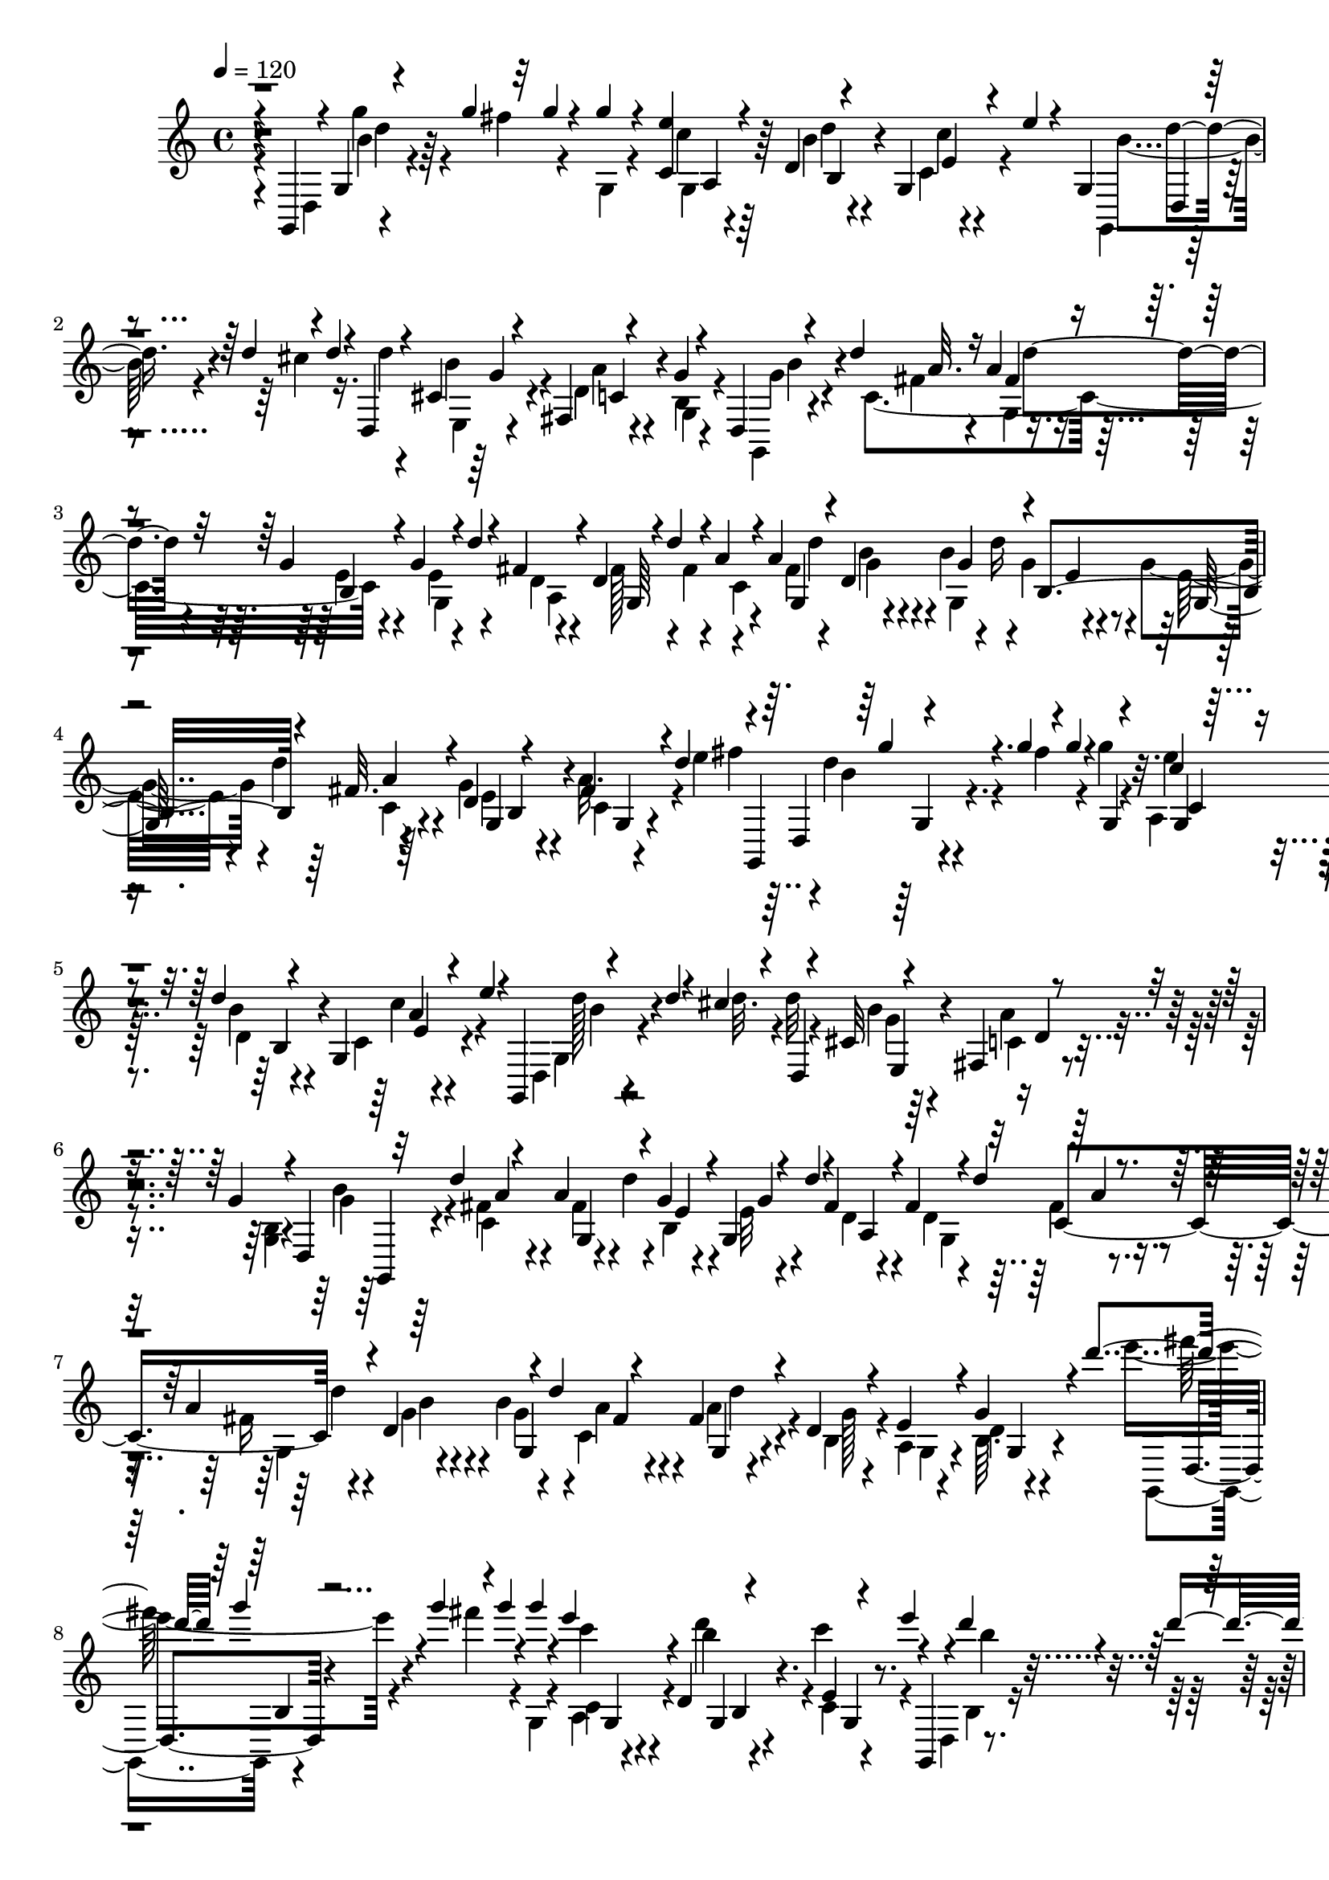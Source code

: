 % Lily was here -- automatically converted by C:\Program Files (x86)\LilyPond\usr\bin\midi2ly.py from C:\1\178.MID
\version "2.14.0"

\layout {
  \context {
    \Voice
    \remove "Note_heads_engraver"
    \consists "Completion_heads_engraver"
    \remove "Rest_engraver"
    \consists "Completion_rest_engraver"
  }
}

trackAchannelA = {


  \key c \major
    

  \key c \major
  
  \tempo 4 = 120 
  
  \time 4/4 
  
}

trackA = <<
  \context Voice = voiceA \trackAchannelA
>>


trackBchannelB = \relative c {
  \voiceThree
  r4*144/480 g4*72/480 r4*2/480 g'4*44/480 r4*216/480 g''4*96/480 
  r32 g4*36/480 r4*162/480 g4*74/480 r4*124/480 <e c, >4*58/480 
  r4*140/480 d,4*44/480 r4*110/480 g, r4*152/480 e''4*38/480 r4*176/480 g,,4*52/480 
  r4*194/480 d''4*78/480 r4*80/480 d4*56/480 r4*148/480 d,,4*56/480 
  r4*128/480 cis'4*66/480 r4*142/480 fis,4*50/480 r4*168/480 g'4*54/480 
  r4*152/480 d,4*52/480 r4*56/480 d''4*100/480 a32. r16 a4*110/480 
  r4*84/480 g4*66/480 r4*160/480 g4*70/480 r4*28/480 d'4*52/480 
  r4*26/480 fis,4*114/480 r4*110/480 d4*56/480 r4*50/480 d'4*79/480 
  r4*4/480 a4*129/480 r4*82/480 a4*142/480 r4*46/480 d,4*398/480 
  r4*6/480 b4*326/480 r4*50/480 fis'32. r4*122/480 d4*48/480 r4*176/480 fis4*70/480 
  r4*176/480 d'4*115/480 r4*27/480 g,,,4*104/480 r4*206/480 g'''4*62/480 
  r4*76/480 g4*82/480 r4*138/480 g,,4*46/480 r4*160/480 c'4*46/480 
  r4*156/480 d4*46/480 r4*126/480 g,,4*148/480 r4*112/480 e''4*50/480 
  r4*110/480 g,,,4*86/480 r4*222/480 d'''4*66/480 r4*8/480 cis4*108/480 
  r4*172/480 d,,4*50/480 r4*146/480 cis'32 r4*138/480 fis,4*52/480 
  r4*176/480 g'4*62/480 r4*142/480 d,4*46/480 r32 d''4*134/480 
  r4*216/480 a4*132/480 r4*64/480 g4*78/480 r4*170/480 g,4*69/480 
  r4*7/480 d''4*58/480 r4*34/480 fis,4*94/480 r4*124/480 fis4*96/480 
  r4*6/480 d'4*112/480 r4*186/480 a4*140/480 r4*44/480 d,4*276/480 
  r4*34/480 d'4*104/480 r4*176/480 fis,4*144/480 r4*44/480 d4*118/480 
  r4*104/480 e4*102/480 r4*126/480 g4*98/480 r4*244/480 d''4*142/480 
  r64 g4*102/480 r4*114/480 g4*98/480 r4*54/480 g4*78/480 r4*136/480 g4*84/480 
  r4*116/480 e4*114/480 r4*92/480 d,,4*44/480 r4*164/480 e4*38/480 
  r4*164/480 e''4*42/480 r4*94/480 g,,,,4*58/480 r4*22/480 d''''4*86/480 
  r4*146/480 d4*98/480 r4*70/480 d4*84/480 r4*118/480 d,,,4*52/480 
  r4*138/480 cis'4*74/480 r4*144/480 fis,4*56/480 r4*158/480 g4*44/480 
  r4*172/480 g,4*58/480 r4*74/480 d''''4*136/480 r4*212/480 a4*144/480 
  r4*50/480 b,,4*460/480 r4*164/480 fis''4*116/480 d'4*108/480 
  r4*174/480 fis,4*118/480 r4*88/480 g4*122/480 r4*92/480 b4*154/480 
  r4*32/480 e,4*94/480 r4*114/480 g r4*80/480 a4*128/480 r4*62/480 g,,4*104/480 
  r4*140/480 c4*96/480 r4*200/480 d''4*130/480 r4*54/480 d4*116/480 
  r4*126/480 g4*94/480 r4*50/480 g4*82/480 r4*130/480 g4*110/480 
  r32. e4*124/480 r4*88/480 d,,4*92/480 r4*110/480 c4*74/480 r64*5 e''4*68/480 
  r4*48/480 g,,,,4*52/480 r4*32/480 b'64 r4*206/480 d''4*55/480 
  r4*95/480 d4*82/480 r4*118/480 d,,,4*56/480 r4*148/480 cis'4*62/480 
  r4*146/480 d'4*52/480 r4*158/480 b,4*40/480 r4*160/480 g''4*62/480 
  r4*24/480 d'4*100/480 r4*20/480 fis,4*70/480 r4*146/480 a4*136/480 
  r4*54/480 b,,64*15 r4*160/480 fis''4*108/480 r4*80/480 fis4*106/480 
  r4*118/480 a4*128/480 r4*50/480 d,,4*290/480 r4*10/480 d''4*128/480 
  r4*140/480 fis,4*116/480 r4*106/480 b,,4*78/480 r4*130/480 a'4*74/480 
  r4*80/480 g,4*146/480 r4*526/480 d4*280/480 r4*12/480 a''4*134/480 
  r4*8/480 d,,4*196/480 r4*36/480 a''4*88/480 r4*140/480 e4*254/480 
  r4*212/480 e,,4*206/480 r4*4/480 e'''4*78/480 r4*176/480 e,4*246/480 
  r4*8/480 cis'4*102/480 r4*36/480 a,,4*250/480 r4*3/480 a''4*73/480 
  r4*148/480 fis4*340/480 r4*142/480 b,,,4*212/480 r4*12/480 fis''''4*238/480 
  r4*214/480 g4*56/480 r4*36/480 e,,,4*58/480 r4*42/480 fis4*242/480 
  r4*110/480 fis4*112/480 r4*186/480 g''4*124/480 r4*64/480 gis,4*238/480 
  r4*4/480 fis''4*64/480 r32 gis,,4*74/480 r4*4/480 cis'32*5 r4*70/480 cis,4*116/480 
  | % 18
  r4*204/480 b''4*70/480 r4*44/480 f,4*46/480 r64 fis4*308/480 
  r4*48/480 d4*70/480 r4*24/480 cis'4*309/480 r4*33/480 a,4*54/480 
  r4*48/480 d4*284/480 r4*32/480 cis4*62/480 r4*44/480 d4*48/480 
  r4*178/480 a''4*160/480 r4*66/480 b,,4*474/480 r4*188/480 g''4*118/480 
  r4*104/480 e64*9 r4*40/480 gis,,4*186/480 r4*162/480 e'''4*74/480 
  r4*156/480 fis,4*342/480 r4*130/480 fis4*286/480 r4*200/480 g4*312/480 
  r4*54/480 e,,16 r4*204/480 fis'''4*66/480 r4*62/480 fis,,,4*118/480 
  r4*190/480 g''4*128/480 r4*86/480 gis,4*236/480 r4*8/480 b''4*56/480 
  r4*36/480 gis,,4*158/480 r4*184/480 cis''4*100/480 r4*40/480 cis,,4*132/480 
  e4*254/480 r4*92/480 d4*76/480 r4*22/480 cis4*256/480 r4*4/480 e'4*64/480 
  r4*132/480 a,4*42/480 r4*238/480 a''4*102/480 r4*208/480 c4*92/480 
  r4*214/480 g,4*94/480 r4*3/480 fis4*107/480 r4*2/480 g4*100/480 
  r4*132/480 cis4*136/480 r4*70/480 cis128*9 r4*109/480 a,,4*278/480 
  r4*160/480 d4*46/480 r4*238/480 c'''4*82/480 r4*220/480 dis,,,4*442/480 
  r4*5/480 cis''4*139/480 r4*68/480 cis4*112/480 r4*118/480 a4*158/480 
  r4*36/480 d4*80/480 r64*5 a'4*106/480 r4*176/480 c64 r4*278/480 dis,,,4*196/480 
  r4*98/480 fis''4*50/480 r4*83/480 a,4*49/480 r4*132/480 fis'4*68/480 
  r4*26/480 g4*62/480 r4*182/480 dis,,4*172/480 r4*28/480 g'4*44/480 
  r4*186/480 a'4*98/480 r4*140/480 g4*56/480 r4*176/480 a,4*52/480 
  r4*173/480 g'4*87/480 r4*152/480 a,4*80/480 r64*5 c'4*84/480 
  r4*168/480 a,4*40/480 r4*256/480 d'4*130/480 r4*238/480 d4*134/480 
  r4*88/480 b4*148/480 r4*132/480 g'4*94/480 r4*82/480 g4*100/480 
  r4*98/480 g,,,4*54/480 r4*160/480 c4*112/480 r4*114/480 d4*96/480 
  r4*130/480 c''4*204/480 r4*14/480 e4*42/480 r4*114/480 g,,,,4*80/480 
  r4*14/480 b'''4*142/480 r4*130/480 d4*108/480 r4*46/480 d4*86/480 
  r4*128/480 d,,,4*58/480 r4*152/480 cis'4*98/480 r4*130/480 d'4*48/480 
  r4*170/480 g4*94/480 r4*132/480 b4*62/480 r4*37/480 d4*96/480 
  r4*189/480 fis,4*66/480 r4*32/480 d'4*96/480 r4*6/480 g,4*48/480 
  r4*152/480 g4*50/480 r4*50/480 d'4*62/480 r4*6/480 fis,4*112/480 
  r4*102/480 fis4*72/480 r4*18/480 d'4*82/480 r4*2/480 c,,4*280/480 
  r4*6/480 d''4*102/480 r4*10/480 g,4*50/480 r4*164/480 g4*52/480 
  r4*36/480 d'4*126/480 r4*202/480 a4*58/480 r4*14/480 d4*84/480 
  r4*8/480 g,4*69/480 r4*147/480 e4*56/480 r4*34/480 d'4*124/480 
  r4*200/480 b4*102/480 
  | % 30
  r4*44/480 c,,4*466/480 r4*128/480 g''4*70/480 r4*32/480 d'32 
  r4*18/480 fis,4*108/480 r32. fis4*116/480 r4*62/480 c,32*5 r4*18/480 d''4*147/480 
  r4*143/480 g,32 r4*32/480 d'4*114/480 r4*164/480 fis,4*113/480 
  r4*63/480 g4*111/480 r4*89/480 g4*118/480 r4*62/480 g4*92/480 
  r4*106/480 b4*128/480 r4*84/480 c,,4*94/480 r4*130/480 dis,128*5 
  r128*7 c'''4*132/480 r32 c4*168/480 r64 g,,4*168/480 r4*26/480 b''4*106/480 
  r4*72/480 b,,4*86/480 r4*104/480 e'4*72/480 r4*18/480 d'4*128/480 
  r4*172/480 fis,4*114/480 r4*72/480 a,,4*128/480 r4*52/480 fis''4*106/480 
  r4*8/480 d'4*116/480 r4*160/480 g,4*106/480 r4*72/480 b,,32. 
  r4*112/480 <d, g, >4*40/480 r4*44/480 d'''4*134/480 r64*5 fis,4*113/480 
  r4*81/480 g4*106/480 r4*92/480 e4*108/480 r4*76/480 c,4*108/480 
  r4*96/480 fis'4*114/480 r4*50/480 e4*114/480 r4*82/480 g4*108/480 
  r4*76/480 c,,4*122/480 r4*70/480 fis'4*132/480 r4*56/480 e4*102/480 
  r4*94/480 g4*130/480 r4*68/480 a4*162/480 r4*72/480 c,,4*110/480 
  r4*142/480 g4*112/480 
}

trackBchannelBvoiceB = \relative c {
  \voiceTwo
  r4*186/480 d4*54/480 r4*304/480 fis''4*110/480 r4*186/480 g,,4*52/480 
  r4*144/480 c'4*46/480 r4*152/480 b4*50/480 r4*126/480 c,4*64/480 
  r4*388/480 g,4*42/480 r4*276/480 cis''4*108/480 r16. d4*44/480 
  r4*154/480 e,,4*46/480 r4*152/480 d'4*52/480 r4*163/480 g,4*59/480 
  r4*152/480 g,4*50/480 r4*136/480 c'4*460/480 r4*196/480 e4*54/480 
  r4*124/480 d4*54/480 r4*159/480 fis128*7 r4*74/480 fis4*124/480 
  r4*106/480 fis4*116/480 r4*63/480 g4*67/480 r4*144/480 b4*126/480 
  r4*46/480 g4*104/480 r4*110/480 g4*96/480 r4*16/480 d'4*80/480 
  r4*200/480 g,4*58/480 r4*166/480 a32. r4*198/480 e'4*144/480 
  r4*4/480 d4*116/480 r4*194/480 fis4*136/480 r4*174/480 g4*49/480 
  r4*157/480 e4*62/480 r4*143/480 d,4*47/480 r4*140/480 c4*108/480 
  r4*324/480 d,4*104/480 r4*328/480 d''32. r4*110/480 d32 r4*152/480 b4*52/480 
  r64*5 c,4*58/480 r4*154/480 <g b >4*44/480 r4*166/480 g'4*58/480 
  r64*5 fis4*74/480 r4*182/480 fis4*82/480 r4*4/480 d'4*68/480 
  r4*26/480 b,4*500/480 r4*140/480 d4*52/480 r4*122/480 fis4*126/480 
  r4*96/480 fis16 r4*70/480 g4*102/480 r4*108/480 b4*164/480 r4*4/480 c,4*344/480 
  r4*56/480 b4*110/480 r4*108/480 a4*46/480 r4*179/480 d4*35/480 
  r4*354/480 e''4*176/480 r4*232/480 fis4*138/480 r4*164/480 g,,,4*46/480 
  r4*152/480 c4*62/480 r4*142/480 b''4*48/480 r4*158/480 c,,4*49/480 
  r4*317/480 d,4*80/480 r4*288/480 cis'''4*122/480 r4*166/480 d4*82/480 
  r4*122/480 b32 r4*146/480 d,4*52/480 r4*158/480 g16 r4*96/480 d,,4*62/480 
  r4*176/480 c'4*504/480 r4*158/480 g''4*68/480 r4*32/480 d'4*66/480 
  r4*18/480 a,,4*436/480 r4*176/480 a''4*136/480 r4*70/480 b4*130/480 
  r4*96/480 g32 r4*18/480 d'4*126/480 r4*178/480 e,16 r4*76/480 c,32. 
  r4*101/480 b4*129/480 r4*115/480 g4*53/480 r4*284/480 e'''4*145/480 
  r4*289/480 fis4*140/480 r4*167/480 g,,,4*51/480 r4*154/480 a4*56/480 
  r4*156/480 g4*46/480 r4*162/480 e'4*44/480 r4*302/480 d,4*72/480 
  r4*4/480 b'''4*34/480 r4*242/480 cis4*124/480 r4*178/480 d4*108/480 
  r4*102/480 g,4*48/480 r64*5 a4*66/480 r4*144/480 g4*114/480 r4*96/480 g,,,4*64/480 
  r4*134/480 c'4*456/480 r4*168/480 e'4*86/480 r4*8/480 d'4*70/480 
  r4*18/480 fis,4*96/480 r4*122/480 d4*62/480 r4*26/480 d'4*134/480 
  r4*188/480 fis,4*74/480 r4*8/480 d'4*152/480 r4*154/480 b4*138/480 
  r64 fis4*110/480 r4*84/480 a16 r4*94/480 g4*124/480 r4*80/480 e4*104/480 
  r4*78/480 b,4*138/480 r4*518/480 d4*250/480 r4*34/480 fis4*94/480 
  r4*44/480 d4*280/480 r4*188/480 b,4*398/480 r32 e'4*223/480 r128*17 a,,4*253/480 
  r4*33/480 gis4*68/480 r4*42/480 e''4*188/480 r4*28/480 cis'32. 
  r4*171/480 fis,,,4*453/480 r4*11/480 fis''4*283/480 r64*5 e,,4*212/480 
  r4*34/480 b'''4*62/480 r4*130/480 fis32*5 r4*128/480 e64*9 r4*42/480 g,,32. 
  r4*20/480 d''4*218/480 r4*14/480 b'4*48/480 r4*171/480 a,,4*239/480 
  r4*198/480 cis'4*274/480 r4*146/480 d4*281/480 r4*179/480 a4*244/480 
  cis'4*81/480 r4*125/480 d,4*244/480 d'32 r4*106/480 d,4*256/480 
  r4*192/480 e4*264/480 r4*194/480 e4*242/480 r4*184/480 a,,4*256/480 
  r4*168/480 a4*126/480 r4*112/480 g r4*138/480 fis4*454/480 r4*3/480 b,4*213/480 
  r4*8/480 fis''''4*246/480 r4*11/480 e,,,4*239/480 r4*6/480 b'''4*128/480 
  r4*86/480 fis,,4*256/480 r4*186/480 g4*264/480 r4*76/480 g4*126/480 
  r4*200/480 d'''4*56/480 r4*176/480 a,,4*232/480 r4*10/480 e''4*78/480 
  r4*162/480 b4*280/480 r4*176/480 a4*308/480 r4*148/480 fis'4*48/480 
  r4*228/480 d,4*54/480 r4*256/480 dis4*82/480 r4*238/480 dis4*354/480 
  r4*78/480 g'4*254/480 r4*188/480 d'4*106/480 r32. d4*93/480 r64*5 a4*35/480 
  r4*246/480 c4*122/480 r4*182/480 g4*124/480 r4*78/480 g4*126/480 
  r4*124/480 e,4*282/480 r4*152/480 fis,4*250/480 r4*173/480 a''4*37/480 
  r4*244/480 g'4*38/480 r4*272/480 g,4*84/480 r4*100/480 g4*66/480 
  r4*173/480 fis'4*61/480 r4*216/480 c'4*48/480 r4*206/480 g,4*58/480 
  r4*24/480 fis4*102/480 r4*236/480 fis'4*116/480 r16 c32 r4*172/480 fis4*62/480 
  r4*166/480 c'4*111/480 r4*127/480 a4*100/480 r4*128/480 g4*114/480 
  r4*140/480 a4*92/480 r4*204/480 d,4*84/480 r4*328/480 e'4*156/480 
  r4*20/480 d4*158/480 r4*196/480 fis4*164/480 r4*144/480 g,,,,4*40/480 
  r4*171/480 e''''128*9 r4*86/480 d4*108/480 r4*124/480 e,,4*50/480 
  r4*370/480 d,32 r4*38/480 dis4*50/480 r4*230/480 cis'''64*5 r4*158/480 d4*118/480 
  r4*92/480 b4*96/480 r4*131/480 <a c,, >4*57/480 r4*164/480 b,,4*40/480 
  r4*183/480 g,4*53/480 r4*112/480 c'4*474/480 r4*162/480 e'32 
  r4*91/480 d4*65/480 r4*164/480 d4*52/480 r4*108/480 
  | % 29
  a'4*124/480 r4*70/480 a4*88/480 r4*100/480 d,,4*266/480 r4*140/480 c4*410/480 
  r64*7 g''4*58/480 r16 d,4*262/480 r4*36/480 d''4*118/480 r4*172/480 a4*122/480 
  r4*56/480 b,,4*364/480 r4*25/480 a4*363/480 r4*18/480 fis''4*128/480 
  r4*76/480 fis4*114/480 r4*66/480 d,4*298/480 r4*94/480 fis'4*106/480 
  r4*94/480 a4*148/480 r4*25/480 b,,4*321/480 r4*59/480 d4*137/480 
  r4*72/480 g,4*40/480 r4*20/480 d'''4*106/480 r4*34/480 fis,16 
  r4*104/480 a4*94/480 r4*92/480 fis4*74/480 r4*118/480 fis4*106/480 
  r4*87/480 g128*7 r4*94/480 g4*93/480 r4*85/480 g4*106/480 r4*76/480 g4*132/480 
  r32 c,,4*106/480 r4*98/480 a''4*111/480 r128*5 fis4*98/480 r4*104/480 c'4*124/480 
  r4*46/480 g,,4*174/480 r4*26/480 b''4*112/480 
  | % 33
  r4*66/480 g4*106/480 r4*88/480 g4*114/480 r4*66/480 c,,4*106/480 
  r32. a''4*136/480 r4*54/480 b,,4*86/480 r4*112/480 g'' r4*71/480 fis4*119/480 
  r4*85/480 a4*143/480 r4*18/480 g4*140/480 r4*58/480 e4*112/480 
  r4*74/480 fis4*130/480 r4*72/480 a4*146/480 r64 g4*136/480 r4*62/480 d,,4*42/480 
  r32 d'''4*134/480 r128*13 fis,128*5 r4*196/480 b,,4*88/480 
}

trackBchannelBvoiceC = \relative c {
  \voiceFour
  r4*222/480 g'''4*104/480 r4*712/480 g,,4*50/480 r64*5 d''4*44/480 
  r4*154/480 c4*92/480 r4*340/480 b4*54/480 r4*744/480 b4*58/480 
  r4*142/480 a4*58/480 r4*155/480 b,4*61/480 r4*152/480 g'4*58/480 
  r4*132/480 fis4*76/480 r4*174/480 g,4*66/480 r4*104/480 e'4*54/480 
  r4*194/480 g,4*108/480 r4*64/480 a4*383/480 r4*7/480 c4*302/480 
  d'4*132/480 r4*188/480 g,,4*192/480 r4*206/480 e'32 r4*102/480 c4*64/480 
  r4*148/480 e4*50/480 r4*172/480 c4*44/480 r4*310/480 fis'4*164/480 
  r4*740/480 a,,4*70/480 r128*9 b'4*51/480 r4*162/480 c4*186/480 
  r4*250/480 g,4*102/480 r4*724/480 g'4*50/480 r4*140/480 a4*64/480 
  r4*358/480 b4*86/480 r4*124/480 c,4*512/480 r4*174/480 e32 r4*110/480 d4*62/480 
  r4*176/480 g,4*166/480 r4*224/480 g4*198/480 r4*204/480 g'4*54/480 
  r4*100/480 a4*110/480 r4*102/480 a4*136/480 r4*52/480 g128*7 
  r4*121/480 g,4*56/480 r4*159/480 b64. r4*370/480 g,4*104/480 
  r4*778/480 a'4*68/480 r4*136/480 d''4*78/480 r4*128/480 c4*168/480 
  r4*254/480 b,,4*36/480 r4*771/480 e,4*55/480 r4*154/480 a''4*54/480 
  r4*152/480 b,,64. r4*179/480 g''4*74/480 r4*170/480 fis4*72/480 
  r4*160/480 fis4*70/480 r4*36/480 d'4*88/480 r4*2/480 g,4*96/480 
  r4*138/480 e4*59/480 r4*117/480 fis4*114/480 r4*98/480 d4*70/480 
  r4*106/480 fis4*128/480 r4*122/480 g,,4*172/480 d'16*5 r4*36/480 g,16 
  r4*48/480 fis''4*118/480 r4*98/480 d,4*108/480 r4*116/480 <fis' a >4*38/480 
  r64*11 g,,,4*96/480 r4*10/480 b'4*28/480 r4*776/480 c''32 r4*152/480 b4*70/480 
  r4*144/480 c4*110/480 r4*294/480 d4*114/480 r4*686/480 b32 r4*141/480 c,,4*55/480 
  r4*166/480 g4*56/480 r4*152/480 b''4*52/480 r4*140/480 a4*100/480 
  r4*122/480 fis4*56/480 r4*24/480 d'4*114/480 r4*216/480 g,4*58/480 
  r4*110/480 a,,4*462/480 r16. g4*182/480 r4*202/480 g''4*44/480 
  r4*117/480 c,,4*341/480 r4*70/480 d'4*40/480 r4*158/480 c,4*107/480 
  r4*141/480 d4*78/480 r4*806/480 cis,4*72/480 r4*294/480 fis'32. 
  r8. b4*158/480 r4*294/480 b4*132/480 r4*382/480 e4*80/480 r4*288/480 e32 
  r32*7 fis4*153/480 r4*319/480 b,4*64/480 r4*154/480 g4*252/480 
  r4*386/480 fis'4*50/480 r4*170/480 g,,,4*230/480 r4*392/480 d'''4*40/480 
  r4*416/480 cis4*63/480 r4*169/480 e,,4*248/480 r4*398/480 a'4*74/480 
  r4*394/480 g4*86/480 r4*358/480 fis4*106/480 r4*288/480 d'4*206/480 
  r4*236/480 g,4*166/480 r4*86/480 e,,4*218/480 r4*442/480 cis'''4*122/480 
  r4*76/480 e,4*234/480 r4*456/480 fis'4*168/480 r32*5 b,4*70/480 
  r4*408/480 g'4*76/480 r4*158/480 fis,4*322/480 r4*126/480 e4*286/480 
  r4*156/480 d4*242/480 r64*7 cis4*324/480 r4*374/480 b'4*62/480 
  r4*398/480 a4*86/480 r4*142/480 a4*62/480 r4*214/480 a4*72/480 
  r8 g'4*54/480 r4*696/480 e,,4*292/480 r64*5 fis,4*279/480 r4*160/480 d4*41/480 
  r4*243/480 dis'4*113/480 r4*290/480 fis'4*114/480 r4*238/480 a,,4*306/480 
  r4*129/480 d''4*101/480 r4*322/480 fis4*34/480 r4*246/480 c4*85/480 
  r4*305/480 fis,4*102/480 r4*239/480 a'4*117/480 r4*164/480 c,4*86/480 
  r16. g,4*96/480 r4*312/480 a'4*56/480 r4*178/480 dis,,4*88/480 
  r4*142/480 a'''4*76/480 r4*154/480 c,4*85/480 r4*151/480 fis4*110/480 
  r4*118/480 dis,,4*116/480 r4*140/480 fis''4*38/480 r4*260/480 fis4*78/480 
  r4*410/480 fis'4*152/480 r4*608/480 g4*126/480 r4*86/480 a,,,4*118/480 
  r4*103/480 b''4*83/480 r4*146/480 c,,4*102/480 r4*362/480 d''4*122/480 
  r4*522/480 d,,4*40/480 r4*174/480 g'4*44/480 r4*182/480 fis,,4*62/480 
  r4*162/480 g4*46/480 r4*176/480 g''4*72/480 r4*88/480 fis4*62/480 
  r4*152/480 a32. r4*102/480 b,,4*406/480 r4*206/480 g4*172/480 
  r4*212/480 fis''4*70/480 r4*96/480 b4*104/480 r16 b4*106/480 
  r4*76/480 a4*66/480 r4*160/480 g,,4*81/480 r4*83/480 e''4*64/480 
  r4*172/480 g,,16. r4*215/480 g4*155/480 r4*6/480 fis''4*62/480 
  r4*148/480 fis4*50/480 r4*18/480 d'4*122/480 r4*193/480 e,4*55/480 
  r4*124/480 d4*68/480 r4*128/480 d4*62/480 r4*28/480 d'16 r4*172/480 a16 
  r4*62/480 b4*116/480 r4*92/480 b4*152/480 r4*26/480 a4*110/480 
  r4*104/480 g,,16. r4*176/480 e''32. r4*20/480 d'4*136/480 r4*152/480 g,4*54/480 
  r4*142/480 a4*152/480 r4*74/480 fis4*58/480 r4*6/480 d'4*160/480 
  r4*168/480 d,,,4*130/480 r4*43/480 b'''4*119/480 r32. g,,,4*52/480 
  r4*28/480 d''''4*130/480 r4*156/480 d,,,4*48/480 r4*138/480 fis''4*110/480 
  r4*110/480 g,,,4*46/480 r4*12/480 d''''4*112/480 r4*204/480 g,,,,4*96/480 
  r4*64/480 b'''4*130/480 r4*88/480 g,,,4*44/480 r4*26/480 d''''4*128/480 
  r4*158/480 e,4*58/480 r4*121/480 a128*7 r4*122/480 d,,,4*46/480 
  r4*22/480 d'''16 r4*170/480 g,,,,4*48/480 r4*46/480 d''''4*118/480 
  r4*182/480 d,,,4*46/480 r4*34/480 d'''4*122/480 r64*5 d,,,4*76/480 
  r4*20/480 d'''4*134/480 r4*166/480 g,,,,4*38/480 r4*50/480 d''''4*122/480 
  r4*152/480 e,4*114/480 r4*82/480 c,4*61/480 r4*174/480 a''4*85/480 
  r4*214/480 d,,4*74/480 
}

trackBchannelBvoiceD = \relative c {
  r4*228/480 b''4*50/480 r4*766/480 a,4*54/480 r64*5 b4*48/480 
  r4*148/480 e4*44/480 r4*382/480 d,4*42/480 r4*760/480 g'4*50/480 
  r4*148/480 c,4*58/480 r4*378/480 b'4*82/480 r4*346/480 fis4*70/480 
  r4*98/480 b,4*438/480 r4*222/480 g64*5 r4*226/480 g4*206/480 
  r4*200/480 g'4*58/480 r4*16/480 d'16 r4*197/480 g,,128*11 r64*7 g4*46/480 
  r4*182/480 g4*52/480 r4*352/480 d4*104/480 r4*746/480 g4*48/480 
  r4*166/480 b4*44/480 r4*156/480 a'4*168/480 r4*269/480 d128*7 
  r4*718/480 e,,4*52/480 r4*148/480 d'4*50/480 r4*374/480 g,,4*66/480 
  r4*138/480 a''4*84/480 r4*168/480 g,4*66/480 r4*122/480 e'4*56/480 
  r4*187/480 g4*63/480 r4*114/480 a,4*464/480 r4*232/480 d'4*136/480 
  r4*196/480 g,,4*204/480 r4*176/480 g4*82/480 r4*542/480 g4*44/480 
  r4*384/480 fis'''64*5 r4*704/480 c4*50/480 r4*162/480 g,,4*46/480 
  r4*153/480 g4*59/480 r8. b''4*80/480 r4*734/480 g4*52/480 r4*160/480 c,,4*66/480 
  r4*384/480 b''4*108/480 r4*110/480 a4*130/480 r4*138/480 g,,4*70/480 
  r4*94/480 e''4*64/480 r4*170/480 g,,4*176/480 r4*2/480 d''4*88/480 
  r4*128/480 g,,4*182/480 r4*305/480 d'''4*133/480 r4*194/480 g,,,4*184/480 
  r4*292/480 d'''4*131/480 r4*185/480 g,4*76/480 r4*526/480 fis'4*170/480 
  r4*728/480 c,,4*63/480 r4*149/480 b4*102/480 r4*1318/480 e,4*46/480 
  r4*156/480 fis4*56/480 r4*394/480 d4*46/480 r4*374/480 g4*64/480 
  r4*84/480 g''4*88/480 r4*160/480 g,,4*162/480 d''4*70/480 r4*160/480 g,,4*166/480 
  a''4*96/480 r4*302/480 b4*94/480 r4*144/480 g,,4*202/480 r4*172/480 g4*76/480 
  r4*307/480 g4*43/480 r4*204/480 g''4*108/480 r4*1142/480 d4*68/480 
  r4*385/480 g,4*117/480 r4*336/480 g4*82/480 r4*426/480 a4*92/480 
  r4*292/480 g,,4*166/480 r4*312/480 cis''64*5 r4*318/480 d4*50/480 
  r4*402/480 d4*46/480 r4*352/480 a4*96/480 r4*336/480 e'4*52/480 
  r4*820/480 e,4*76/480 r4*374/480 e4*56/480 r4*362/480 fis4*104/480 
  r4*367/480 e4*65/480 r4*382/480 a4*108/480 r4*283/480 c,,4*37/480 
  r4*416/480 b''4*146/480 r4*296/480 e4*88/480 r4*376/480 e4*127/480 
  r4*283/480 cis4*214/480 r4*264/480 cis4*170/480 r4*294/480 d4*58/480 
  r4*438/480 d4*94/480 r4*340/480 a4*136/480 r4*302/480 e'4*70/480 
  r4*376/480 fis,4*142/480 r4*316/480 g4*78/480 r4*414/480 e4*74/480 
  r4*386/480 g4*64/480 r4*154/480 d,4*42/480 r4*228/480 fis''4*82/480 
  r4*230/480 dis,,,4*74/480 r4*679/480 a'4*291/480 r64*5 a''4*258/480 
  r4*179/480 fis'4*43/480 r4*244/480 dis,,,4*52/480 r4*728/480 g''4*146/480 
  | % 24
  r64*9 a,,4*222/480 r4*202/480 d,4*42/480 r4*230/480 dis'4*86/480 
  r4*647/480 d,4*57/480 r4*220/480 dis'4*89/480 r4*588/480 d,4*39/480 
  r4*192/480 c''''4*96/480 r4*154/480 d,,,4*46/480 r4*164/480 dis4*106/480 
  r4*140/480 d4*42/480 r4*179/480 c''4*83/480 r4*176/480 d,,,4*34/480 
  r4*272/480 d4*32/480 r32*9 g,4*64/480 r4*812/480 g''4*44/480 
  r4*178/480 b4*88/480 r4*140/480 g''64*5 r128*21 d4*89/480 r4*774/480 e,,4*50/480 
  r4*620/480 d32 r4*96/480 a'''4*86/480 r4*138/480 g,,4*84/480 
  r4*104/480 e''4*51/480 r4*181/480 g,,4*136/480 r4*12/480 a4*344/480 
  r4*46/480 fis''4*50/480 r4*178/480 g,,4*114/480 r4*278/480 g4*154/480 
  r4*18/480 fis''4*54/480 r4*176/480 fis4*70/480 r32. b,,4*364/480 
  r4*34/480 b''4*94/480 r4*140/480 g4*44/480 r4*106/480 a4*124/480 
  r4*106/480 g,,4*144/480 r4*10/480 g''4*98/480 r4*130/480 g,,4*184/480 
  r4*202/480 g4*196/480 r16. g4*226/480 r4*178/480 g4*202/480 r4*248/480 d'''16 
  r4*162/480 g,,,4*224/480 r4*626/480 g,4*44/480 r4*98/480 a'16 
  r4*89/480 g,4*187/480 r4*200/480 d'4*66/480 r4*106/480 e''4*94/480 
  r4*95/480 g,,,64. r4*138/480 a'''4*116/480 r4*104/480 d,,,4*48/480 
  r4*115/480 c'''4*133/480 r4*80/480 d,,,4*66/480 r4*96/480 g''16 
  r4*94/480 d,,4*50/480 r16 e''4*73/480 r4*299/480 fis4*102/480 
  r4*121/480 g,,,4*46/480 r4*111/480 e'''4*124/480 r4*80/480 d,,4*62/480 
  r4*114/480 a'''4*144/480 r4*76/480 g,,,4*42/480 r4*106/480 b'4*98/480 
  r4*106/480 g,4*46/480 r4*130/480 a'''4*138/480 r4*82/480 d,,,4*46/480 
  r4*112/480 b'4*96/480 r4*114/480 g,4*48/480 r4*134/480 fis'''4*128/480 
  r4*107/480 d,4*87/480 r4*216/480 g''4*164/480 
}

trackBchannelBvoiceE = \relative c {
  r4*234/480 d''4*46/480 r64*53 d4*80/480 r4*1842/480 d4*84/480 
  r4*1235/480 b4*115/480 r4*288/480 e,4*54/480 r4*326/480 a4*72/480 
  r4*146/480 b,4*48/480 r4*602/480 b'4*87/480 r4*743/480 c,4*56/480 
  r4*362/480 e4*68/480 r4*372/480 b'4*48/480 r4*2838/480 c,4*322/480 
  r4*92/480 b'4*114/480 r4*266/480 fis4*116/480 r4*182/480 d'4*44/480 
  r4*948/480 d,,4*100/480 r4*756/480 g4*48/480 r4*164/480 b4*42/480 
  r4*3492/480 c4*302/480 r4*512/480 g''4*114/480 r4*512/480 e4*110/480 
  r4*524/480 d,,4*89/480 r4*785/480 g4*51/480 r4*149/480 d'''4*128/480 
  r4*2516/480 e,4*64/480 r4*730/480 c,4*312/480 r4*96/480 g''4*92/480 
  r4*294/480 a16 r4*130/480 d4*40/480 r4*320/480 a,,4*66/480 r4*182/480 b'4*100/480 
  r4*1146/480 c,,4*122/480 r4*338/480 e''4*136/480 r4*1682/480 ais,4*108/480 
  r4*1216/480 cis4*70/480 r4*358/480 b4*72/480 r4*808/480 g4*82/480 
  r4*356/480 g4*68/480 r4*1659/480 fis4*235/480 r4*220/480 e'4*104/480 
  r4*336/480 b4*164/480 r4*302/480 a64*5 r4*266/480 a4*136/480 
  r4*334/480 ais4*172/480 r4*1228/480 cis4*138/480 r4*302/480 b4*108/480 
  r4*1286/480 g4*71/480 r4*874/480 d,,4*43/480 r4*268/480 c'''4*116/480 
  r4*716/480 c4*184/480 r4*256/480 cis4*186/480 r4*171/480 fis,,,64. 
  r4*242/480 g'''4*104/480 r4*692/480 f,4*66/480 r4*414/480 cis'4*168/480 
  r16. d,,4*48/480 r4*222/480 dis,4*38/480 r4*693/480 d'4*67/480 
  r4*213/480 dis,4*39/480 r4*635/480 d'4*42/480 r128*13 dis,4*80/480 
  r4*172/480 d4*46/480 r4*162/480 dis4*118/480 r4*125/480 d4*37/480 
  r4*184/480 dis4*112/480 r4*144/480 d'4*44/480 r4*262/480 d4*36/480 
  r4*536/480 g'''4*160/480 r4*718/480 c,32. r4*134/480 g,,4*48/480 
  r4*178/480 g4*101/480 r4*365/480 b4*32/480 r4*1662/480 d4*46/480 
  r4*2716/480 g'4*44/480 r4*722/480 e4*58/480 r4*714/480 a4*114/480 
  r4*268/480 g4*124/480 r4*260/480 c,,4*334/480 r4*39/480 e'4*113/480 
  r4*274/480 b'4*94/480 r4*586/480 d,,,32 r8. d'''4*122/480 r4*1896/480 ais4*72/480 
  r4*2792/480 g,,4*66/480 r4*236/480 d'''4*200/480 
}

trackBchannelBvoiceF = \relative c {
  \voiceOne
  r4*6766/480 g'''4*136/480 r16*37 a,4*132/480 r4*2012/480 b,4*34/480 
  r4*4505/480 a''4*139/480 r4*680/480 b,,4*293/480 r4*1017/480 b''4*94/480 
  r4*6014/480 d,4*116/480 r4*16578/480 a'4*36/480 r4*1084/480 c,4*176/480 
  r4*4858/480 g,,4*88/480 r4*15212/480 d''''4*112/480 r4*188/480 g,4*138/480 
}

trackBchannelBvoiceG = \relative c {
  r4*6776/480 g'4*88/480 r64*443 g'''4*132/480 r64*961 d,,,,4*108/480 
  r4*15486/480 b''''4*194/480 
}

trackB = <<
  \context Voice = voiceA \trackBchannelB
  \context Voice = voiceB \trackBchannelBvoiceB
  \context Voice = voiceC \trackBchannelBvoiceC
  \context Voice = voiceD \trackBchannelBvoiceD
  \context Voice = voiceE \trackBchannelBvoiceE
  \context Voice = voiceF \trackBchannelBvoiceF
  \context Voice = voiceG \trackBchannelBvoiceG
>>


\score {
  <<
    \context Staff=trackB \trackA
    \context Staff=trackB \trackB
  >>
  \layout {}
  \midi {}
}

